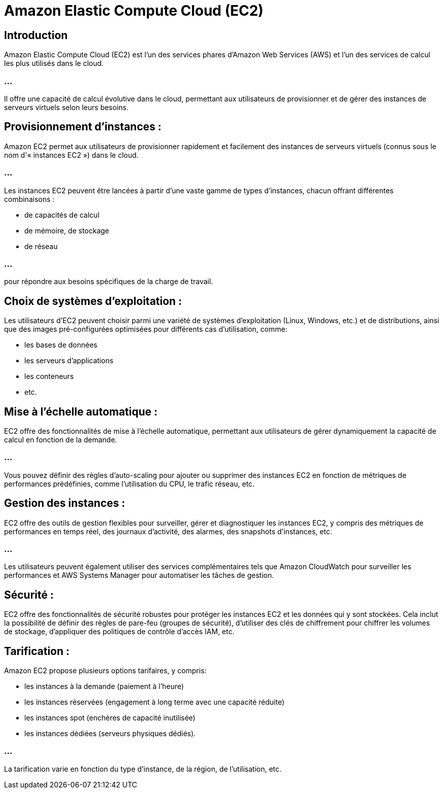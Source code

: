 = Amazon Elastic Compute Cloud (EC2)


== Introduction

Amazon Elastic Compute Cloud (EC2) est l'un des services phares d'Amazon Web Services (AWS) et l'un des services de calcul les plus utilisés dans le cloud. 

=== ...

Il offre une capacité de calcul évolutive dans le cloud, permettant aux utilisateurs de provisionner et de gérer des instances de serveurs virtuels selon leurs besoins. 


== Provisionnement d'instances :

Amazon EC2 permet aux utilisateurs de provisionner rapidement et facilement des instances de serveurs virtuels (connus sous le nom d'« instances EC2 ») dans le cloud. 

=== ...

Les instances EC2 peuvent être lancées à partir d'une vaste gamme de types d'instances, chacun offrant différentes combinaisons :
[%step]
* de capacités de calcul
* de mémoire, de stockage 
* de réseau 

=== ...

pour répondre aux besoins spécifiques de la charge de travail.


== Choix de systèmes d'exploitation :

Les utilisateurs d'EC2 peuvent choisir parmi une variété de systèmes d'exploitation (Linux, Windows, etc.) et de distributions, ainsi que des images pré-configurées optimisées pour différents cas d'utilisation, comme:
[%step]
* les bases de données
* les serveurs d'applications
* les conteneurs
* etc.

== Mise à l'échelle automatique :

EC2 offre des fonctionnalités de mise à l'échelle automatique, permettant aux utilisateurs de gérer dynamiquement la capacité de calcul en fonction de la demande. 

=== ...

Vous pouvez définir des règles d'auto-scaling pour ajouter ou supprimer des instances EC2 en fonction de métriques de performances prédéfinies, comme l'utilisation du CPU, le trafic réseau, etc.


== Gestion des instances :

EC2 offre des outils de gestion flexibles pour surveiller, gérer et diagnostiquer les instances EC2, y compris des métriques de performances en temps réel, des journaux d'activité, des alarmes, des snapshots d'instances, etc. 


=== ...

Les utilisateurs peuvent également utiliser des services complémentaires tels que Amazon CloudWatch pour surveiller les performances et AWS Systems Manager pour automatiser les tâches de gestion.

== Sécurité :

EC2 offre des fonctionnalités de sécurité robustes pour protéger les instances EC2 et les données qui y sont stockées. Cela inclut la possibilité de définir des règles de pare-feu (groupes de sécurité), d'utiliser des clés de chiffrement pour chiffrer les volumes de stockage, d'appliquer des politiques de contrôle d'accès IAM, etc.

== Tarification :

Amazon EC2 propose plusieurs options tarifaires, y compris:
[%step]
* les instances à la demande (paiement à l'heure)
* les instances réservées (engagement à long terme avec une capacité réduite)
* les instances spot (enchères de capacité inutilisée)
* les instances dédiées (serveurs physiques dédiés). 


=== ...

La tarification varie en fonction du type d'instance, de la région, de l'utilisation, etc.

